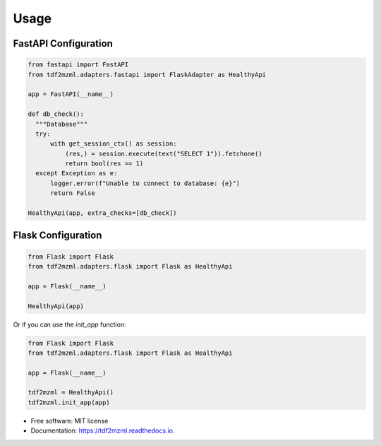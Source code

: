 =====
Usage
=====

FastAPI Configuration
---------------------

.. code-block:: python

  from fastapi import FastAPI
  from tdf2mzml.adapters.fastapi import FlaskAdapter as HealthyApi

  app = FastAPI(__name__)

  def db_check():
    """Database"""
    try:
        with get_session_ctx() as session:
            (res,) = session.execute(text("SELECT 1")).fetchone()
            return bool(res == 1)
    except Exception as e:
        logger.error(f"Unable to connect to database: {e}")
        return False

  HealthyApi(app, extra_checks=[db_check])


Flask Configuration
-------------------

.. code-block:: python

  from Flask import Flask
  from tdf2mzml.adapters.flask import Flask as HealthyApi

  app = Flask(__name__)

  HealthyApi(app)

Or if you can use the `init_app` function:

.. code-block:: python

    from Flask import Flask
    from tdf2mzml.adapters.flask import Flask as HealthyApi

    app = Flask(__name__)

    tdf2mzml = HealthyApi()
    tdf2mzml.init_app(app)

* Free software: MIT license
* Documentation: https://tdf2mzml.readthedocs.io.
